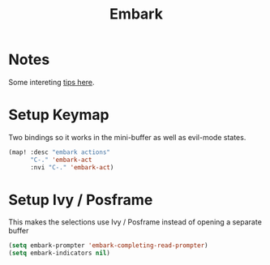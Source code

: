#+TITLE: Embark
:properties:
#+OPTIONS: toc:nil author:nil timestamp:nil num:nil ^:nil
#+HTML_HEAD_EXTRA: <style> .figure p {text-align: left;} </style>
#+HTML_HEAD_EXTRA: <style> table, th, td {border: solid 1px; font-family: monospace;} </style>
#+HTML_HEAD_EXTRA: <style> td {padding: 5px;} </style>
#+HTML_HEAD_EXTRA: <style> th.org-right {text-align: right;} th.org-left {text-align: left;} </style>
#+startup: shrink
:end:

* Notes

Some intereting [[https://karthinks.com/software/fifteen-ways-to-use-embark/][tips here]].

* Setup Keymap

Two bindings so it works in the mini-buffer as well as evil-mode states.

#+begin_src emacs-lisp
(map! :desc "embark actions"
      "C-." 'embark-act
      :nvi "C-." 'embark-act)
#+end_src

* Setup Ivy / Posframe

This makes the selections use Ivy / Posframe instead of opening a separate buffer

#+begin_src emacs-lisp
(setq embark-prompter 'embark-completing-read-prompter)
(setq embark-indicators nil)
#+end_src
